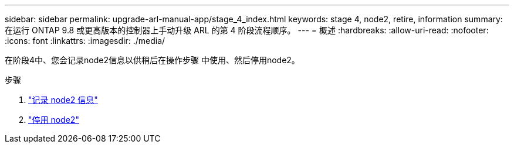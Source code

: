---
sidebar: sidebar 
permalink: upgrade-arl-manual-app/stage_4_index.html 
keywords: stage 4, node2, retire, information 
summary: 在运行 ONTAP 9.8 或更高版本的控制器上手动升级 ARL 的第 4 阶段流程顺序。 
---
= 概述
:hardbreaks:
:allow-uri-read: 
:nofooter: 
:icons: font
:linkattrs: 
:imagesdir: ./media/


[role="lead"]
在阶段4中、您会记录node2信息以供稍后在操作步骤 中使用、然后停用node2。

.步骤
. link:record_node2_information.html["记录 node2 信息"]
. link:retire_node2.html["停用 node2"]

